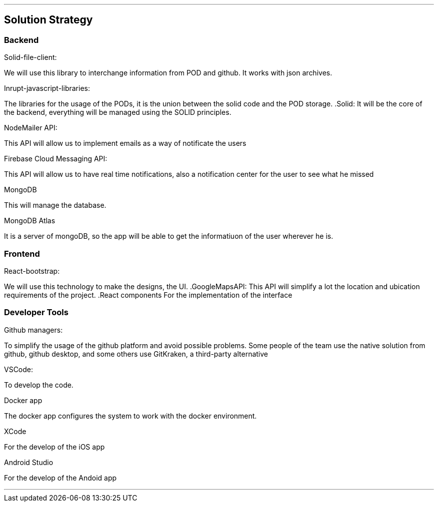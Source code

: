 ***
== Solution Strategy


=== Backend

.Solid-file-client:
We will use this library to interchange information from POD and github. It works with json archives.

.Inrupt-javascript-libraries:
The libraries for the usage of the PODs, it is the union between the solid code and the POD storage.
.Solid:
It will be the core of the backend, everything will be managed using the SOLID principles.

.NodeMailer API:
This API will allow us to implement emails as a way of notificate the users

.Firebase Cloud Messaging API:
This API will allow us to have real time notifications, also a notification center for the user to see what he missed

.MongoDB
This will manage the database.

.MongoDB Atlas
It is a server of mongoDB, so the app will be able to get the informatiuon of the user wherever he is.

=== Frontend
.React-bootstrap:
We will use this technology to make the designs, the UI.
.GoogleMapsAPI:
This API will simplify a lot the location and ubication requirements of the project.
.React components
For the implementation of the interface



=== Developer Tools
.Github managers:
To simplify the usage of the github platform and avoid possible problems. Some people of the team use the native solution from github, github desktop, and some others use GitKraken, a third-party alternative

.VSCode: 
To develop the code.

.Docker app
The docker app configures the system to work with the docker environment.

.XCode
For the develop of the iOS app

.Android Studio
For the develop of the Andoid app

***


